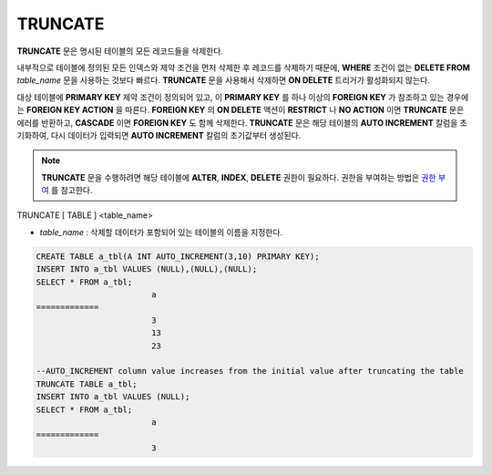 ********
TRUNCATE
********

**TRUNCATE** 문은 명시된 테이블의 모든 레코드들을 삭제한다.

내부적으로 테이블에 정의된 모든 인덱스와 제약 조건을 먼저 삭제한 후 레코드를 삭제하기 때문에, **WHERE** 조건이 없는 **DELETE FROM** *table_name* 문을 사용하는 것보다 빠르다. **TRUNCATE** 문을 사용해서 삭제하면 **ON DELETE** 트리거가 활성화되지 않는다.

대상 테이블에 **PRIMARY KEY** 제약 조건이 정의되어 있고, 이 **PRIMARY KEY** 를 하나 이상의 **FOREIGN KEY** 가 참조하고 있는 경우에는 **FOREIGN KEY ACTION** 을 따른다. **FOREIGN KEY** 의 **ON DELETE** 액션이 **RESTRICT** 나 **NO ACTION** 이면 **TRUNCATE** 문은 에러를 반환하고, **CASCADE** 이면 **FOREIGN KEY** 도 함께 삭제한다. **TRUNCATE** 문은 해당 테이블의 **AUTO INCREMENT** 칼럼을 초기화하여, 다시 데이터가 입력되면 **AUTO INCREMENT** 칼럼의 초기값부터 생성된다.

.. note:: 

	**TRUNCATE** 문을 수행하려면 해당 테이블에 **ALTER**, **INDEX**, **DELETE** 권한이 필요하다. 권한을 부여하는 방법은 `권한 부여 <#syntax_syntax_access_authority_h_4540>`_ 를 참고한다.

::

TRUNCATE [ TABLE ] <table_name>

*   *table_name* : 삭제할 데이터가 포함되어 있는 테이블의 이름을 지정한다.

.. code-block:: sql

	CREATE TABLE a_tbl(A INT AUTO_INCREMENT(3,10) PRIMARY KEY);
	INSERT INTO a_tbl VALUES (NULL),(NULL),(NULL);
	SELECT * FROM a_tbl;
				a
	=============
				3
				13
				23
	 
	--AUTO_INCREMENT column value increases from the initial value after truncating the table
	TRUNCATE TABLE a_tbl;
	INSERT INTO a_tbl VALUES (NULL);
	SELECT * FROM a_tbl;
				a
	=============
				3
